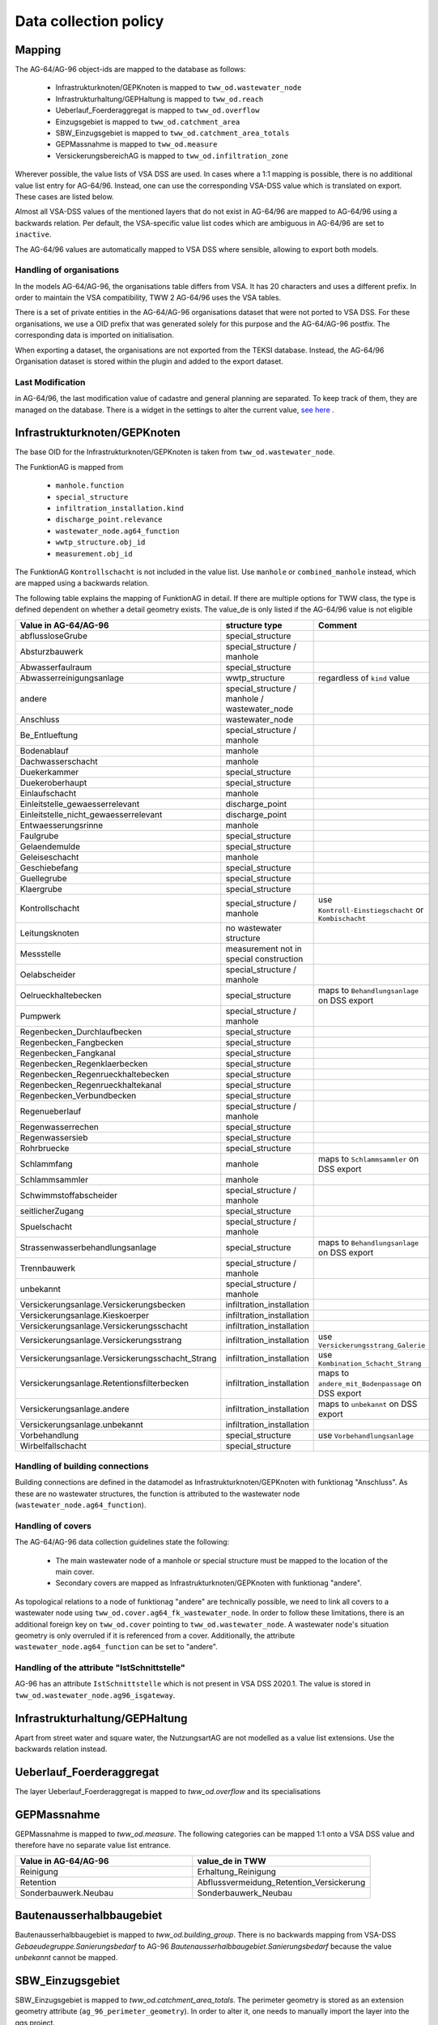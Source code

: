.. _data_collection_policy_agxx:

Data collection policy
=======================

Mapping
-----------

The AG-64/AG-96 object-ids are mapped to the database as follows:

 * Infrastrukturknoten/GEPKnoten is mapped to ``tww_od.wastewater_node``
 * Infrastrukturhaltung/GEPHaltung is mapped to ``tww_od.reach``
 * Ueberlauf_Foerderaggregat is mapped to ``tww_od.overflow``
 * Einzugsgebiet is mapped to ``tww_od.catchment_area``
 * SBW_Einzugsgebiet is mapped to ``tww_od.catchment_area_totals``
 * GEPMassnahme is mapped to ``tww_od.measure``
 * VersickerungsbereichAG is mapped to ``tww_od.infiltration_zone``

Wherever possible, the value lists of VSA DSS are used. In cases where a 1:1 mapping is possible, there is no additional value list entry for AG-64/96. Instead, one can use the corresponding VSA-DSS value which is translated on export. These cases are listed below.

Almost all VSA-DSS values of the mentioned layers that do not exist in AG-64/96 are mapped to AG-64/96 using a backwards relation. Per default, the VSA-specific value list codes which are ambiguous in AG-64/96 are set to ``inactive``.

The AG-64/96 values are automatically mapped to VSA DSS where sensible, allowing to export both models.

Handling of organisations
^^^^^^^^^^^^^^^^^^^^^^^^^
In the models AG-64/AG-96, the organisations table differs from VSA. It has 20 characters and uses a different prefix. In order to maintain the VSA compatibility, TWW 2 AG-64/96 uses the VSA tables.

There is a set of private entities in the AG-64/AG-96 organisations dataset that were not ported to VSA DSS. For these organisations, we use a OID prefix that was generated solely for this purpose and the AG-64/AG-96 postfix. The corresponding data is imported on initialisation.

When exporting a dataset, the organisations are not exported from the TEKSI database. Instead, the AG-64/96 Organisation dataset is stored within the plugin and added to the export dataset.

Last Modification
^^^^^^^^^^^^^^^^^^^^^^^^^^^^^
in AG-64/96, the last modification value of cadastre and general planning are separated. To keep track of them, they are managed on the database. There is a widget in the settings to alter the current value, `see here <./plugin_setup_agxx.html>`_ .


Infrastrukturknoten/GEPKnoten
------------------------------

The base OID for the Infrastrukturknoten/GEPKnoten is taken from ``tww_od.wastewater_node``.

The FunktionAG is mapped from

  * ``manhole.function``
  * ``special_structure``
  * ``infiltration_installation.kind``
  * ``discharge_point.relevance``
  * ``wastewater_node.ag64_function``
  * ``wwtp_structure.obj_id``
  * ``measurement.obj_id``
  

The FunktionAG ``Kontrollschacht`` is not included in the value list. Use ``manhole`` or ``combined_manhole`` instead, which are mapped using a backwards relation.

The following table explains the mapping of FunktionAG in detail. If there are multiple options for TWW class, the type is defined dependent on whether a detail geometry exists. The value_de is only listed if the AG-64/96 value is not eligible

.. list-table::
   :widths: 30 45 25
   :header-rows: 1

   * - Value in AG-64/AG-96
     - structure type
     - Comment
   * - abflussloseGrube
     - special_structure
     -
   * - Absturzbauwerk
     - special_structure / manhole
     -
   * - Abwasserfaulraum
     - special_structure
     -
   * - Abwasserreinigungsanlage
     - wwtp_structure
     - regardless of ``kind`` value
   * - andere
     - special_structure / manhole / wastewater_node
     -
   * - Anschluss
     - wastewater_node
     -
   * - Be_Entlueftung
     - special_structure / manhole
     -
   * - Bodenablauf
     - manhole
     -
   * - Dachwasserschacht
     - manhole
     -
   * - Duekerkammer
     - special_structure
     -
   * - Duekeroberhaupt
     - special_structure
     -
   * - Einlaufschacht
     - manhole
     -
   * - Einleitstelle_gewaesserrelevant
     - discharge_point
     -
   * - Einleitstelle_nicht_gewaesserrelevant
     - discharge_point
     -
   * - Entwaesserungsrinne
     - manhole
     -
   * - Faulgrube
     - special_structure
     -
   * - Gelaendemulde
     - special_structure
     -
   * - Geleiseschacht
     - manhole
     -
   * - Geschiebefang
     - special_structure
     -
   * - Guellegrube
     - special_structure
     -
   * - Klaergrube
     - special_structure
     -
   * - Kontrollschacht
     - special_structure / manhole
     - use ``Kontroll-Einstiegschacht`` or ``Kombischacht``
   * - Leitungsknoten
     - no wastewater structure
     -
   * - Messstelle
     - measurement not in special construction
     -
   * - Oelabscheider
     - special_structure / manhole
     -
   * - Oelrueckhaltebecken
     - special_structure
     - maps to ``Behandlungsanlage`` on DSS export
   * - Pumpwerk
     - special_structure / manhole
     -
   * - Regenbecken_Durchlaufbecken
     - special_structure
     -
   * - Regenbecken_Fangbecken
     - special_structure
     -
   * - Regenbecken_Fangkanal
     - special_structure
     -
   * - Regenbecken_Regenklaerbecken
     - special_structure
     -
   * - Regenbecken_Regenrueckhaltebecken
     - special_structure
     -
   * - Regenbecken_Regenrueckhaltekanal
     - special_structure
     -
   * - Regenbecken_Verbundbecken
     - special_structure
     -
   * - Regenueberlauf
     - special_structure / manhole
     -
   * - Regenwasserrechen
     - special_structure
     -
   * - Regenwassersieb
     - special_structure
     -
   * - Rohrbruecke
     - special_structure
     -
   * - Schlammfang
     - manhole
     - maps to ``Schlammsammler`` on DSS export
   * - Schlammsammler
     - manhole
     -
   * - Schwimmstoffabscheider
     - special_structure / manhole
     -
   * - seitlicherZugang
     - special_structure
     -
   * - Spuelschacht
     - special_structure / manhole
     -
   * - Strassenwasserbehandlungsanlage
     - special_structure
     - maps to ``Behandlungsanlage`` on DSS export
   * - Trennbauwerk
     - special_structure / manhole
     -
   * - unbekannt
     - special_structure / manhole
     -
   * - Versickerungsanlage.Versickerungsbecken
     - infiltration_installation
     -
   * - Versickerungsanlage.Kieskoerper
     - infiltration_installation
     -
   * - Versickerungsanlage.Versickerungsschacht
     - infiltration_installation
     -
   * - Versickerungsanlage.Versickerungsstrang
     - infiltration_installation
     - use ``Versickerungsstrang_Galerie``
   * - Versickerungsanlage.Versickerungsschacht_Strang
     - infiltration_installation
     -  use ``Kombination_Schacht_Strang``
   * - Versickerungsanlage.Retentionsfilterbecken
     - infiltration_installation
     - maps to ``andere_mit_Bodenpassage`` on DSS export
   * - Versickerungsanlage.andere
     - infiltration_installation
     - maps to ``unbekannt`` on DSS export
   * - Versickerungsanlage.unbekannt
     - infiltration_installation
     -
   * - Vorbehandlung
     - special_structure
     - use ``Vorbehandlungsanlage``
   * - Wirbelfallschacht
     - special_structure
     -

Handling of building connections
^^^^^^^^^^^^^^^^^^^^^^^^^^^^^^^^^^^^^
Building connections are defined in the datamodel as Infrastrukturknoten/GEPKnoten with funktionag "Anschluss". As these are no wastewater structures, the function is attributed to the wastewater node (``wastewater_node.ag64_function``).

Handling of covers
^^^^^^^^^^^^^^^^^^^^^^^^^^^^^^^^^^^^^
The AG-64/AG-96 data collection guidelines state the following:

  * The main wastewater node of a manhole or special structure must be mapped to the location of the main cover.
  * Secondary covers are mapped as Infrastrukturknoten/GEPKnoten with funktionag "andere".

As topological relations to a node of funktionag "andere" are technically possible, we need to link all covers to a wastewater node using ``tww_od.cover.ag64_fk_wastewater_node``.
In order to follow these limitations, there is an additional foreign key on ``tww_od.cover`` pointing to ``tww_od.wastewater_node``. A wastewater node's situation geometry is only overruled if it is referenced from a cover.
Additionally, the attribute ``wastewater_node.ag64_function`` can be set to "andere".

Handling of the attribute "IstSchnittstelle"
^^^^^^^^^^^^^^^^^^^^^^^^^^^^^
AG-96 has an attribute ``IstSchnittstelle`` which is not present in VSA DSS 2020.1. The value is stored in ``tww_od.wastewater_node.ag96_isgateway``.

Infrastrukturhaltung/GEPHaltung
----------------------------------

Apart from street water and square water, the NutzungsartAG are not modelled as a value list extensions. Use the backwards relation instead.


Ueberlauf_Foerderaggregat
---------------------------------

The layer Ueberlauf_Foerderaggregat is mapped to `tww_od.overflow` and its specialisations

GEPMassnahme
----------------

GEPMassnahme is mapped to `tww_od.measure`. The following categories can be mapped 1:1 onto a VSA DSS value and therefore have no separate value list entrance.

.. list-table::
   :widths: 50 50
   :header-rows: 1

   * - Value in AG-64/AG-96
     - value_de in TWW
   * - Reinigung
     - Erhaltung_Reinigung
   * - Retention
     - Abflussvermeidung_Retention_Versickerung
   * - Sonderbauwerk.Neubau
     - Sonderbauwerk_Neubau


Bautenausserhalbbaugebiet
-----------------------------

Bautenausserhalbbaugebiet is mapped to `tww_od.building_group`. There is no backwards mapping from VSA-DSS `Gebaeudegruppe.Sanierungsbedarf` to AG-96 `Bautenausserhalbbaugebiet.Sanierungsbedarf` because the value `unbekannt` cannot be mapped.

SBW_Einzugsgebiet
---------------------

SBW_Einzugsgebiet is mapped to `tww_od.catchment_area_totals`. The perimeter geometry is stored as an extension geometry attribute (``ag_96_perimeter_geometry``). In order to alter it, one needs to manually import the layer into the qgs project.

There exists a function to calculate the perimeter geometry by aggregating the catchment areas via catchment_area->log_card->main_log_card->hydraulic_char_data->catchment_area_totals.
The perimeter geometry is a MultiSurface, while the INTERLIS model requires a CurvePolygon. According to the official data collection policy of the Canton, one should violate the datamodel and export a MultiPart. As the underlying export mechanism ili2pg does not allow to export a wrong geometry type, only the biggest Singlepart is exported.

VersickerungsbereichAG
------------------------

VersickerungsbereichAG is mapped to `tww_od.infiltration_zone`.
